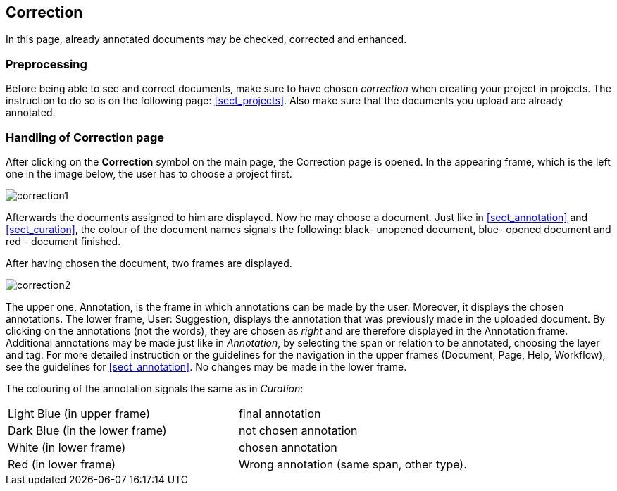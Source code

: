 [[sect_correction]]
== Correction

In this page, already annotated documents may be checked, corrected and enhanced.

=== Preprocessing

Before being able to see and correct documents, make sure to have chosen _correction_ when creating your project in projects. The instruction to do so is on the following page: <<sect_projects>>. Also make sure that the documents you upload are already annotated.

=== Handling of Correction page

After clicking on the *Correction* symbol on the main page, the Correction page is opened. In the appearing frame, which is the left one in the image below, the user has to choose a project first. 

image::correction1.jpg[align="center"]

Afterwards the documents assigned to him are displayed. Now he may choose a document. Just like in <<sect_annotation>> and <<sect_curation>>, the colour of the document names signals the following: black- unopened document, blue- opened document and red - document finished. 

After having chosen the document, two frames are displayed. 

image::correction2.jpg[align="center"]

The upper one, Annotation, is the frame in which annotations can be made by the user. Moreover, it displays the chosen annotations.
The lower frame, User: Suggestion, displays the annotation that was previously made in the uploaded document. By clicking on the annotations (not the words), they are chosen as _right_ and are therefore displayed in the Annotation frame. Additional annotations may be made just like in _Annotation_, by selecting the span or relation to be annotated, choosing the layer and tag. For more detailed instruction or the guidelines for the navigation in the upper frames (Document, Page, Help, Workflow), see the guidelines for <<sect_annotation>>. 
No changes may be made in the lower frame.

The colouring of the annotation signals the same as in _Curation_:

[cols="2*"]
|===
| Light Blue (in upper frame)
| final annotation

| Dark Blue (in the lower frame)
| not chosen annotation


| White (in lower frame)
| chosen annotation

| Red (in lower frame)
| Wrong annotation (same span, other type).
|===
